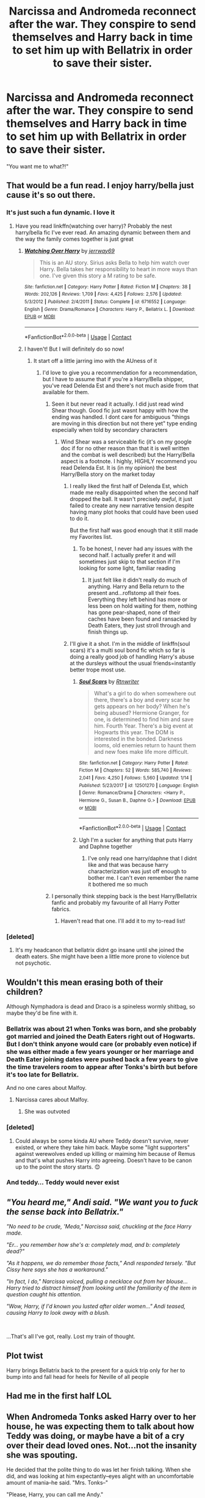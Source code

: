 #+TITLE: Narcissa and Andromeda reconnect after the war. They conspire to send themselves and Harry back in time to set him up with Bellatrix in order to save their sister.

* Narcissa and Andromeda reconnect after the war. They conspire to send themselves and Harry back in time to set him up with Bellatrix in order to save their sister.
:PROPERTIES:
:Author: streakermaximus
:Score: 157
:DateUnix: 1600232413.0
:DateShort: 2020-Sep-16
:FlairText: Prompt
:END:
"You want me to what?!"


** That would be a fun read. I enjoy harry/bella just cause it's so out there.
:PROPERTIES:
:Author: Aniki356
:Score: 70
:DateUnix: 1600234672.0
:DateShort: 2020-Sep-16
:END:

*** It's just such a fun dynamic. I love it
:PROPERTIES:
:Author: The_Black_Hart
:Score: 19
:DateUnix: 1600236818.0
:DateShort: 2020-Sep-16
:END:

**** Have you read linkffn(watching over harry)? Probably the nest harry/bella fic I've ever read. An amazing dynamic between them and the way the family comes together is just great
:PROPERTIES:
:Author: Aniki356
:Score: 11
:DateUnix: 1600236911.0
:DateShort: 2020-Sep-16
:END:

***** [[https://www.fanfiction.net/s/6716552/1/][*/Watching Over Harry/*]] by [[https://www.fanfiction.net/u/2027361/jerrway69][/jerrway69/]]

#+begin_quote
  This is an AU story. Sirius asks Bella to help him watch over Harry. Bella takes her responsibility to heart in more ways than one. I've given this story a M rating to be safe.
#+end_quote

^{/Site/:} ^{fanfiction.net} ^{*|*} ^{/Category/:} ^{Harry} ^{Potter} ^{*|*} ^{/Rated/:} ^{Fiction} ^{M} ^{*|*} ^{/Chapters/:} ^{38} ^{*|*} ^{/Words/:} ^{202,126} ^{*|*} ^{/Reviews/:} ^{1,709} ^{*|*} ^{/Favs/:} ^{4,425} ^{*|*} ^{/Follows/:} ^{2,576} ^{*|*} ^{/Updated/:} ^{5/3/2012} ^{*|*} ^{/Published/:} ^{2/4/2011} ^{*|*} ^{/Status/:} ^{Complete} ^{*|*} ^{/id/:} ^{6716552} ^{*|*} ^{/Language/:} ^{English} ^{*|*} ^{/Genre/:} ^{Drama/Romance} ^{*|*} ^{/Characters/:} ^{Harry} ^{P.,} ^{Bellatrix} ^{L.} ^{*|*} ^{/Download/:} ^{[[http://www.ff2ebook.com/old/ffn-bot/index.php?id=6716552&source=ff&filetype=epub][EPUB]]} ^{or} ^{[[http://www.ff2ebook.com/old/ffn-bot/index.php?id=6716552&source=ff&filetype=mobi][MOBI]]}

--------------

*FanfictionBot*^{2.0.0-beta} | [[https://github.com/FanfictionBot/reddit-ffn-bot/wiki/Usage][Usage]] | [[https://www.reddit.com/message/compose?to=tusing][Contact]]
:PROPERTIES:
:Author: FanfictionBot
:Score: 10
:DateUnix: 1600236936.0
:DateShort: 2020-Sep-16
:END:


***** I haven't! But I will definitely do so now!
:PROPERTIES:
:Author: The_Black_Hart
:Score: 5
:DateUnix: 1600237035.0
:DateShort: 2020-Sep-16
:END:

****** It start off a little jarring imo with the AUness of it
:PROPERTIES:
:Author: Aniki356
:Score: 6
:DateUnix: 1600237123.0
:DateShort: 2020-Sep-16
:END:

******* I'd love to give you a recommendation for a recommendation, but I have to assume that if you're a Harry/Bella shipper, you've read Delenda Est and there's not much aside from that available for them.
:PROPERTIES:
:Author: The_Black_Hart
:Score: 8
:DateUnix: 1600237723.0
:DateShort: 2020-Sep-16
:END:

******** Seen it but never read it actually. I did just read wind Shear though. Good fic just wasnt happy with how the ending was handled. I dont care for ambiguous "things are moving in this direction but not there yet" type ending especially when told by secondary characters
:PROPERTIES:
:Author: Aniki356
:Score: 7
:DateUnix: 1600237864.0
:DateShort: 2020-Sep-16
:END:

********* Wind Shear was a serviceable fic (it's on my google doc if for no other reason than that it is well written and the combat is well described) but the Harry/Bella aspect is a footnote. I highly, HIGHLY recommend you read Delenda Est. It is (in my opinion) the best Harry/Bella story on the market today
:PROPERTIES:
:Author: The_Black_Hart
:Score: 6
:DateUnix: 1600237966.0
:DateShort: 2020-Sep-16
:END:

********** I really liked the first half of Delenda Est, which made me really disappointed when the second half dropped the ball. It wasn't precisely /awful/, it just failed to create any new narrative tension despite having many plot hooks that could have been used to do it.

But the first half was good enough that it still made my Favorites list.
:PROPERTIES:
:Author: thrawnca
:Score: 9
:DateUnix: 1600238836.0
:DateShort: 2020-Sep-16
:END:

*********** To be honest, I never had any issues with the second half. I actually prefer it and will sometimes just skip to that section if I'm looking for some light, familiar reading
:PROPERTIES:
:Author: The_Black_Hart
:Score: 6
:DateUnix: 1600238900.0
:DateShort: 2020-Sep-16
:END:

************ It just felt like it didn't really do much of anything. Harry and Bella return to the present and...roflstomp all their foes. Everything they left behind has more or less been on hold waiting for them, nothing has gone pear-shaped, none of their caches have been found and ransacked by Death Eaters, they just stroll through and finish things up.
:PROPERTIES:
:Author: thrawnca
:Score: 1
:DateUnix: 1600239137.0
:DateShort: 2020-Sep-16
:END:


********** I'll give it a shot. I'm in the middle of linkffn(soul scars) it's a multi soul bond fic which so far is doing a really good job of handling Harry's abuse at the dursleys without the usual friends=instantly better trope most use.
:PROPERTIES:
:Author: Aniki356
:Score: 3
:DateUnix: 1600238197.0
:DateShort: 2020-Sep-16
:END:

*********** [[https://www.fanfiction.net/s/12501270/1/][*/Soul Scars/*]] by [[https://www.fanfiction.net/u/9236464/Rtnwriter][/Rtnwriter/]]

#+begin_quote
  What's a girl to do when somewhere out there, there's a boy and every scar he gets appears on her body? When he's being abused? Hermione Granger, for one, is determined to find him and save him. Fourth Year. There's a big event at Hogwarts this year. The DOM is interested in the bonded. Darkness looms, old enemies return to haunt them and new foes make life more difficult.
#+end_quote

^{/Site/:} ^{fanfiction.net} ^{*|*} ^{/Category/:} ^{Harry} ^{Potter} ^{*|*} ^{/Rated/:} ^{Fiction} ^{M} ^{*|*} ^{/Chapters/:} ^{52} ^{*|*} ^{/Words/:} ^{585,740} ^{*|*} ^{/Reviews/:} ^{2,041} ^{*|*} ^{/Favs/:} ^{4,250} ^{*|*} ^{/Follows/:} ^{5,560} ^{*|*} ^{/Updated/:} ^{1/14} ^{*|*} ^{/Published/:} ^{5/23/2017} ^{*|*} ^{/id/:} ^{12501270} ^{*|*} ^{/Language/:} ^{English} ^{*|*} ^{/Genre/:} ^{Romance/Drama} ^{*|*} ^{/Characters/:} ^{<Harry} ^{P.,} ^{Hermione} ^{G.,} ^{Susan} ^{B.,} ^{Daphne} ^{G.>} ^{*|*} ^{/Download/:} ^{[[http://www.ff2ebook.com/old/ffn-bot/index.php?id=12501270&source=ff&filetype=epub][EPUB]]} ^{or} ^{[[http://www.ff2ebook.com/old/ffn-bot/index.php?id=12501270&source=ff&filetype=mobi][MOBI]]}

--------------

*FanfictionBot*^{2.0.0-beta} | [[https://github.com/FanfictionBot/reddit-ffn-bot/wiki/Usage][Usage]] | [[https://www.reddit.com/message/compose?to=tusing][Contact]]
:PROPERTIES:
:Author: FanfictionBot
:Score: 2
:DateUnix: 1600238214.0
:DateShort: 2020-Sep-16
:END:


*********** Ugh I'm a sucker for anything that puts Harry and Daphne together
:PROPERTIES:
:Author: The_Black_Hart
:Score: 2
:DateUnix: 1600238259.0
:DateShort: 2020-Sep-16
:END:

************ I've only read one harry/daphne that I didnt like and that was because harry characterization was just off enough to bother me. I can't even remember the name it bothered me so much
:PROPERTIES:
:Author: Aniki356
:Score: 2
:DateUnix: 1600238336.0
:DateShort: 2020-Sep-16
:END:


******** I personally think stepping back is the best Harry/Bellatrix fanfic and probably my favourite of all Harry Potter fabrics.
:PROPERTIES:
:Author: ligmanutsch
:Score: 6
:DateUnix: 1600280068.0
:DateShort: 2020-Sep-16
:END:

********* Haven't read that one. I'll add it to my to-read list!
:PROPERTIES:
:Author: The_Black_Hart
:Score: 3
:DateUnix: 1600280779.0
:DateShort: 2020-Sep-16
:END:


*** [deleted]
:PROPERTIES:
:Score: 5
:DateUnix: 1600273448.0
:DateShort: 2020-Sep-16
:END:

**** It's my headcanon that bellatrix didnt go insane until she joined the death eaters. She might have been a little more prone to violence but not psychotic.
:PROPERTIES:
:Author: Aniki356
:Score: 3
:DateUnix: 1600279545.0
:DateShort: 2020-Sep-16
:END:


** Wouldn't this mean erasing both of their children?

Although Nymphadora is dead and Draco is a spineless wormly shitbag, so maybe they'd be fine with it.
:PROPERTIES:
:Author: maxxie10
:Score: 24
:DateUnix: 1600249980.0
:DateShort: 2020-Sep-16
:END:

*** Bellatrix was about 21 when Tonks was born, and she probably got married and joined the Death Eaters right out of Hogwarts. But I don't think anyone would care (or probably even notice) if she was either made a few years younger or her marriage and Death Eater joining dates were pushed back a few years to give the time travelers room to appear after Tonks's birth but before it's too late for Bellatrix.

And no one cares about Malfoy.
:PROPERTIES:
:Author: TheLetterJ0
:Score: 17
:DateUnix: 1600263196.0
:DateShort: 2020-Sep-16
:END:

**** Narcissa cares about Malfoy.
:PROPERTIES:
:Author: AntonBrakhage
:Score: 10
:DateUnix: 1600282768.0
:DateShort: 2020-Sep-16
:END:

***** She was outvoted
:PROPERTIES:
:Author: Bleepbloopbotz2
:Score: 10
:DateUnix: 1600283327.0
:DateShort: 2020-Sep-16
:END:


*** [deleted]
:PROPERTIES:
:Score: 6
:DateUnix: 1600253471.0
:DateShort: 2020-Sep-16
:END:

**** Could always be some kinda AU where Teddy doesn't survive, never existed, or where they take him back. Maybe some "light supporters" against werewolves ended up killing or maiming him because of Remus and that's what pushes Harry into agreeing. Doesn't have to be canon up to the point the story starts. 😊
:PROPERTIES:
:Author: cptvpxxy
:Score: 8
:DateUnix: 1600276377.0
:DateShort: 2020-Sep-16
:END:


*** And teddy... Teddy would never exist
:PROPERTIES:
:Author: AntisocialNyx
:Score: 5
:DateUnix: 1600305285.0
:DateShort: 2020-Sep-17
:END:


** /"You heard me," Andi said. "We want you to fuck the sense back into Bellatrix."/

/"No need to be crude, 'Meda," Narcissa said, chuckling at the face Harry made./

/"Er... you remember how she's a: completely mad, and b: completely dead?"/

/"As it happens, we do remember those facts," Andi responded tersely. "But Cissy here says she has a workaround."/

/"In fact, I do," Narcissa voiced, pulling a necklace out from her blouse... Harry tried to distract himself from looking until the familiarity of the item in question caught his attention./

/"Wow, Harry, if I'd known you lusted after older women..." Andi teased, causing Harry to look away with a blush./

​

...That's all I've got, really. Lost my train of thought.
:PROPERTIES:
:Author: Twinborne
:Score: 11
:DateUnix: 1600508678.0
:DateShort: 2020-Sep-19
:END:


** Plot twist

Harry brings Bellatrix back to the present for a quick trip only for her to bump into and fall head for heels for Neville of all people
:PROPERTIES:
:Author: Bleepbloopbotz2
:Score: 11
:DateUnix: 1600283385.0
:DateShort: 2020-Sep-16
:END:


** Had me in the first half LOL
:PROPERTIES:
:Author: starknolonger
:Score: 5
:DateUnix: 1600274485.0
:DateShort: 2020-Sep-16
:END:


** When Andromeda Tonks asked Harry over to her house, he was expecting them to talk about how Teddy was doing, or maybe have a bit of a cry over their dead loved ones. Not...not the insanity she was spouting.

He decided that the polite thing to do was let her finish talking. When she did, and was looking at him expectantly--eyes alight with an uncomfortable amount of mania--he said. "Mrs. Tonks--"

"Please, Harry, you can call me Andy."

"Right, Andy," he pursed his lips, "I'm sorry, but...have you lost it?"

Her lips dipped into a scowl, "I'm afraid I don't know what you're talking about."

The Boy-Who-Lived-Twice-Over scoffed, "You...You and Mrs. Malfoy--who I had no idea you on speaking terms with, by the way--want me to travel back in time to...to...snog Bellatrix Lestrange?"

"She's still be a Black at that point in time."

"That's /not/ the issue here."

"Oh, honestly Harry," she sniffed, face morphing into a neutral expression, "it's simple! The Ministry's still in shambles. Cissy--through Lucius--has found out about a number of time-related projects the Unspeakables were working on in the Department of Mysteries. We'll just sneak in and use one on us to send us all back to before V-Voldemort rose to power. It just so happens that Bella was engaged to Rodolphus around that time and, really, the problems just present and fix themselves."

"So," Harry laughed, pinching the bridge of his nose, "that's it then? Just throw us through time like a bunch of quaffles?"

"Better than being batted like bludgers."

Harry grit his teeth, "This isn't a joke, Andy."

"I agree."

"No, you don't! Because you're actually entertaining this...insanity!" A scowl returned to her lips, "You think that our dead loved ones would want this? You think that would want us to spit in the face of their sacrifices? That Remus and Tonks would risk--"

"What about what I want?!" she wailed. Harry stilled, eyes widening as she started to cry, "My husband ran away and died like a dog! My baby girl went off to die in battle after giving birth to her son! Did I get a say in any of that? No! But now I have a choice--/we/ have a choice!" She started sobbing, then, dropping her head in her hands, tears running down her face and onto the floor.

Harry licked his lips--he honestly had /no/ idea how to act when girls cried, even now. But he was told he had good instincts, so he got up from his seat and moved closer to Andy. He hesitated a touch, before wrapping an arm around her shuddering form. "I...I get it, Andy. I do. I...there's /so/ many people that...that died that I want back. But that's just it. They /died/, and they're not coming back." She moaned, burying her head deeper in her hands. "And we don't have to like--we can even hate it--but we have to understand it. And understand that they all died for something."

"For what?!" she hissed.

"The future. For Edward," Andromeda stilled. "I can't speak for Tonks, but I know that Remus wanted his son to live knowing that his father died for what was right. How can we take that away from him?"

Andy just sobbed louder, clutching onto Harry like a lifeline. He gently rubbed her back, letting her shed her tears.

When she stopped, she pulled back, drawing a shaky breath, "I'm...I'm sorry you had to see me like that."

"It's fine," Harry said with a soft smile, "you've been through a lot, and believe me, it's not good to keep everything bottled inside." He drew her into a hug, "I know it's hard, but we can't go searching for miracles."

"Yes," she tightened the embrace, "yes...I suppose you're right." She drew away from the hug, a sad smile on her face, "I'll...I'll talk to Cissy, put this whole thing out of our minds."

Harry nodded, "Good. Teddy's asleep in his crib, right." At Andy's nod, he rose to his feet, "C'mon then, let's just...be together for a bit." She sent him a watery smile, standing up and leading the way.

-_-_-_-_-_-_-_-_-_-_-_-_-_-_-

I'm not a fan of deliberate time-travel. Let me know how I can improve.
:PROPERTIES:
:Author: CalmInvestment
:Score: 5
:DateUnix: 1600348725.0
:DateShort: 2020-Sep-17
:END:


** Somebody please write this!😍
:PROPERTIES:
:Author: LittleTommy28
:Score: 3
:DateUnix: 1600271139.0
:DateShort: 2020-Sep-16
:END:


** kminder 5 days
:PROPERTIES:
:Author: trowawaybecouseof
:Score: 2
:DateUnix: 1600280217.0
:DateShort: 2020-Sep-16
:END:

*** /Reddit has a 17 hour delay to fetch comments, or you can manually create a reminder on Reminddit./

*trowawaybecouseof*, kminder in *4 days* on [[https://www.reminddit.com/time?dt=2020-09-21%2018:16:57Z&reminder_id=551ebf3cbbff41f19e2df160f9474e08&subreddit=HPfanfiction][*2020-09-21 18:16:57Z*]]

#+begin_quote
  [[/r/HPfanfiction/comments/itp89z/narcissa_and_andromeda_reconnect_after_the_war/g5hu9uw/?context=3][*r/HPfanfiction: Narcissa_and_andromeda_reconnect_after_the_war*]]
#+end_quote

[[https://reddit.com/message/compose/?to=remindditbot&subject=Reminder%20from%20Link&message=your_message%0Akminder%202020-09-21T18%3A16%3A57%0A%0A%0A%0A---Server%20settings%20below.%20Do%20not%20change---%0A%0Apermalink%21%20%2Fr%2FHPfanfiction%2Fcomments%2Fitp89z%2Fnarcissa_and_andromeda_reconnect_after_the_war%2Fg5hu9uw%2F][*CLICK THIS LINK*]] to also be reminded. Thread has 1 reminder.

^{OP can} [[https://www.reminddit.com/time?dt=2020-09-21%2018:16:57Z&reminder_id=551ebf3cbbff41f19e2df160f9474e08&subreddit=HPfanfiction][^{*Delete comment, Add email notification, and more options here*}]]

*Protip!* You can view and sort reminders by created, delayed, and remind time on Reminddit.

--------------

[[https://www.reminddit.com][*Reminddit*]] · [[https://reddit.com/message/compose/?to=remindditbot&subject=Reminder&message=your_message%0A%0Akminder%20time_or_time_from_now][Create Reminder]] · [[https://reddit.com/message/compose/?to=remindditbot&subject=List%20Of%20Reminders&message=listReminders%21][Your Reminders]] · [[https://paypal.me/reminddit][Donate]]
:PROPERTIES:
:Author: remindditbot
:Score: 2
:DateUnix: 1600341787.0
:DateShort: 2020-Sep-17
:END:


** RemindMe!
:PROPERTIES:
:Author: jboehm1914
:Score: 2
:DateUnix: 1600316433.0
:DateShort: 2020-Sep-17
:END:

*** There is a 28 hour delay fetching comments.

*Defaulted to one day.*

I will be messaging you on [[http://www.wolframalpha.com/input/?i=2020-09-18%2004:20:33%20UTC%20To%20Local%20Time][*2020-09-18 04:20:33 UTC*]] to remind you of [[https://np.reddit.com/r/HPfanfiction/comments/itp89z/narcissa_and_andromeda_reconnect_after_the_war/g5jwznb/?context=3][*this link*]]

[[https://np.reddit.com/message/compose/?to=RemindMeBot&subject=Reminder&message=%5Bhttps%3A%2F%2Fwww.reddit.com%2Fr%2FHPfanfiction%2Fcomments%2Fitp89z%2Fnarcissa_and_andromeda_reconnect_after_the_war%2Fg5jwznb%2F%5D%0A%0ARemindMe%21%202020-09-18%2004%3A20%3A33%20UTC][*CLICK THIS LINK*]] to send a PM to also be reminded and to reduce spam.

^{Parent commenter can} [[https://np.reddit.com/message/compose/?to=RemindMeBot&subject=Delete%20Comment&message=Delete%21%20itp89z][^{delete this message to hide from others.}]]

--------------

[[https://np.reddit.com/r/RemindMeBot/comments/e1bko7/remindmebot_info_v21/][^{Info}]]

[[https://np.reddit.com/message/compose/?to=RemindMeBot&subject=Reminder&message=%5BLink%20or%20message%20inside%20square%20brackets%5D%0A%0ARemindMe%21%20Time%20period%20here][^{Custom}]]
[[https://np.reddit.com/message/compose/?to=RemindMeBot&subject=List%20Of%20Reminders&message=MyReminders%21][^{Your Reminders}]]
[[https://np.reddit.com/message/compose/?to=Watchful1&subject=RemindMeBot%20Feedback][^{Feedback}]]
:PROPERTIES:
:Author: RemindMeBot
:Score: 1
:DateUnix: 1600419248.0
:DateShort: 2020-Sep-18
:END:
